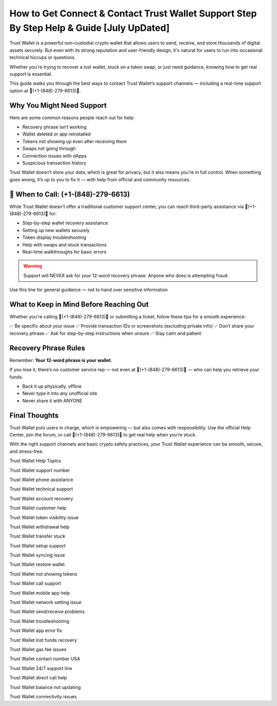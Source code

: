 ##################
How to Get Connect & Contact Trust Wallet Support Step By Step Help & Guide [July UpDated]
##################

.. meta::
   :msvalidate.01: FC0190A1F1F21F7013465810D2AC723E

.. meta::
   :description: Trust Wallet is a powerful non-custodial crypto wallet that allows users to send, receive, and store thousands of digital assets securely. 


Trust Wallet is a powerful non-custodial crypto wallet that allows users to send, receive, and store thousands of digital assets securely. But even with its strong reputation and user-friendly design, it's natural for users to run into occasional technical hiccups or questions.

Whether you're trying to recover a lost wallet, stuck on a token swap, or just need guidance, knowing how to get real support is essential.

This guide walks you through the best ways to contact Trust Wallet’s support channels — including a real-time support option at 📲(+1-(848)-279-6613)📲.

Why You Might Need Support
----------------------------

Here are some common reasons people reach out for help:

- Recovery phrase isn’t working
- Wallet deleted or app reinstalled
- Tokens not showing up even after receiving them
- Swaps not going through
- Connection issues with dApps
- Suspicious transaction history

Trust Wallet doesn’t store your data, which is great for privacy, but it also means you’re in full control. When something goes wrong, it’s up to you to fix it — with help from official and community resources.

📲 When to Call: (+1-(848)-279-6613)
-------------------------------------

While Trust Wallet doesn't offer a traditional customer support center, you can reach third-party assistance via 📲(+1-(848)-279-6613)📲 for:

- Step-by-step wallet recovery assistance  
- Setting up new wallets securely  
- Token display troubleshooting  
- Help with swaps and stuck transactions  
- Real-time walkthroughs for basic errors

.. warning::
   Support will NEVER ask for your 12-word recovery phrase. Anyone who does is attempting fraud.

Use this line for general guidance — not to hand over sensitive information

What to Keep in Mind Before Reaching Out
-----------------------------------------

Whether you're calling 📲(+1-(848)-279-6613)📲 or submitting a ticket, follow these tips for a smooth experience:

✅ Be specific about your issue  
✅ Provide transaction IDs or screenshots (excluding private info)  
✅ Don’t share your recovery phrase  
✅ Ask for step-by-step instructions when unsure  
✅ Stay calm and patient  

.. raw:: html

   <div style="background-color: #fff0f0; padding: 15px; border-left: 4px solid #d33;">
       <strong>Important:</strong> Always verify you're on the official Trust Wallet support site. Fake clones can steal your credentials.
   </div>

Recovery Phrase Rules
----------------------

Remember: **Your 12-word phrase is your wallet.**

If you lose it, there’s no customer service rep — not even at 📲(+1-(848)-279-6613)📲 — who can help you retrieve your funds.

- Back it up physically, offline
- Never type it into any unofficial site
- Never share it with ANYONE

Final Thoughts
---------------

Trust Wallet puts users in charge, which is empowering — but also comes with responsibility. Use the official Help Center, join the forum, or call 📲(+1-(848)-279-6613)📲 to get real help when you’re stuck.

With the right support channels and basic crypto safety practices, your Trust Wallet experience can be smooth, secure, and stress-free.

.. raw:: html

   <div style="font-style: italic; margin-top: 20px; padding: 10px; background: #f7f7f7;">
       Trust your wallet. Protect your keys. Ask for help only from trusted sources.
   </div>

Trust Wallet Help Topics

Trust Wallet support number

Trust Wallet phone assistance

Trust Wallet technical support

Trust Wallet account recovery

Trust Wallet customer help

Trust Wallet token visibility issue

Trust Wallet withdrawal help

Trust Wallet transfer stuck

Trust Wallet setup support

Trust Wallet syncing issue

Trust Wallet restore wallet

Trust Wallet not showing tokens

Trust Wallet call support

Trust Wallet mobile app help

Trust Wallet network setting issue

Trust Wallet send/receive problems

Trust Wallet troubleshooting

Trust Wallet app error fix

Trust Wallet lost funds recovery

Trust Wallet gas fee issues

Trust Wallet contact number USA

Trust Wallet 24/7 support line

Trust Wallet direct call help

Trust Wallet balance not updating

Trust Wallet connectivity issues
